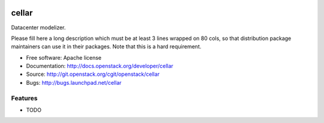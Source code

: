 
.. image:: https://travis-ci.org/internap/cellar.svg?branch=master
    :target: https://travis-ci.org/internap/cellar

======
cellar
======

Datacenter modelizer.

Please fill here a long description which must be at least 3 lines wrapped on
80 cols, so that distribution package maintainers can use it in their packages.
Note that this is a hard requirement.

* Free software: Apache license
* Documentation: http://docs.openstack.org/developer/cellar
* Source: http://git.openstack.org/cgit/openstack/cellar
* Bugs: http://bugs.launchpad.net/cellar

Features
--------

* TODO
